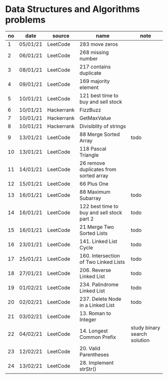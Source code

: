 * Data Structures and Algorithms problems

| no | date     | source     | name                                       | note                         |
|----+----------+------------+--------------------------------------------+------------------------------|
|  1 | 05/01/21 | LeetCode   | 283 move zeros                             |                              |
|  2 | 06/01/21 | LeetCode   | 268 missing number                         |                              |
|  3 | 08/01/21 | LeetCode   | 217 contains duplicate                     |                              |
|  4 | 09/01/21 | LeetCode   | 169 majority element                       |                              |
|  5 | 10/01/21 | LeetCode   | 121 best time to buy and sell stock        |                              |
|  6 | 10/01/21 | Hackerrank | FizzBuzz                                   |                              |
|  7 | 10/01/21 | Hackerrank | GetMaxValue                                |                              |
|  8 | 10/01/21 | Hackerrank | Divisiblity of strings                     |                              |
|  9 | 13/01/21 | LeetCode   | 88 Merge Sorted Array                      | todo                         |
| 10 | 13/01/21 | LeetCode   | 118 Pascal Triangle                        |                              |
| 11 | 14/01/21 | LeetCode   | 26 remove duplicates from sorted array     |                              |
| 12 | 15/01/21 | LeetCode   | 66 Plus One                                |                              |
| 13 | 16/01/21 | LeetCode   | 88 Maximum Subarray                        | todo                         |
| 14 | 16/01/21 | LeetCode   | 122 best time to buy and sell stock part 2 | todo                         |
| 15 | 16/01/21 | LeetCode   | 21 Merge Two Sorted Lists                  | todo                         |
| 16 | 23/01/21 | LeetCode   | 141. Linked List Cycle                     | todo                         |
| 17 | 25/01/21 | LeetCode   | 160. Intersection of Two Linked Lists      | todo                         |
| 18 | 27/01/21 | LeetCode   | 206. Reverse Linked List                   | todo                         |
| 19 | 01/02/21 | LeetCode   | 234. Palindrome Linked List                | todo                         |
| 20 | 02/02/21 | LeetCode   | 237. Delete Node in a Linked List          | todo                         |
| 21 | 03/02/21 | LeetCode   | 13. Roman to Integer                       |                              |
| 22 | 04/02/21 | LeetCode   | 14. Longest Common Prefix                  | study binary search solution |
| 23 | 12/02/21 | LeetCode   | 20. Valid Parentheses                      |                              |
| 24 | 13/02/21 | LeetCode   | 28. Implement strStr()                     |                              |

